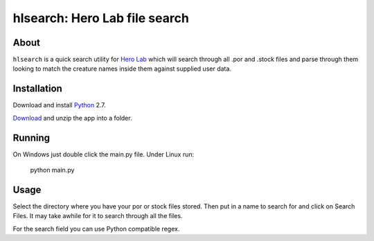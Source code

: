 =========
hlsearch: Hero Lab file search
=========

About
-----

``hlsearch`` is a quick search utility for `Hero Lab <http://wolflair.com/index.php?context=hero_lab>`_
which will search through all .por and .stock files and parse through them looking to match the creature
names inside them against supplied user data.

Installation
------------

Download and install Python_ 2.7.

Download_ and unzip the app into a folder.

Running
-------

On Windows just double click the main.py file. Under Linux run:

    python main.py

Usage
-----

Select the directory where you have your por or stock files stored. Then put in a name to search for and click
on Search Files. It may take awhile for it to search through all the files.

For the search field you can use Python compatible regex.


.. _python: http://www.python.org/
.. _download: http://hg.tarsis.org/hlsearch/archive/tip.zip

